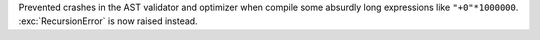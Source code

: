 Prevented crashes in the AST validator and optimizer when compile some
absurdly long expressions like ``"+0"*1000000``. :exc:`RecursionError` is
now raised instead.
